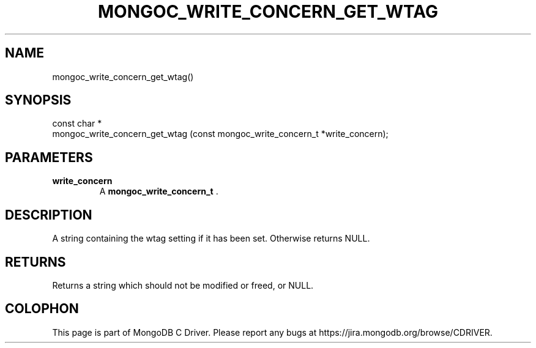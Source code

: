 .\" This manpage is Copyright (C) 2014 MongoDB, Inc.
.\" 
.\" Permission is granted to copy, distribute and/or modify this document
.\" under the terms of the GNU Free Documentation License, Version 1.3
.\" or any later version published by the Free Software Foundation;
.\" with no Invariant Sections, no Front-Cover Texts, and no Back-Cover Texts.
.\" A copy of the license is included in the section entitled "GNU
.\" Free Documentation License".
.\" 
.TH "MONGOC_WRITE_CONCERN_GET_WTAG" "3" "2014-06-26" "MongoDB C Driver"
.SH NAME
mongoc_write_concern_get_wtag()
.SH "SYNOPSIS"

.nf
.nf
const char *
mongoc_write_concern_get_wtag (const mongoc_write_concern_t *write_concern);
.fi
.fi

.SH "PARAMETERS"

.TP
.B write_concern
A
.BR mongoc_write_concern_t
\&.
.LP

.SH "DESCRIPTION"

A string containing the wtag setting if it has been set. Otherwise returns NULL.

.SH "RETURNS"

Returns a string which should not be modified or freed, or NULL.


.BR
.SH COLOPHON
This page is part of MongoDB C Driver.
Please report any bugs at
\%https://jira.mongodb.org/browse/CDRIVER.